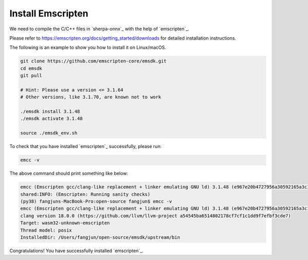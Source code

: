 Install Emscripten
==================

We need to compile the C/C++ files in `sherpa-onnx`_ with the help of
`emscripten`_.

Please refer to `<https://emscripten.org/docs/getting_started/downloads>`_
for detailed installation instructions.

The following is an example to show you how to install it on Linux/macOS.

.. code-block:: bash

  git clone https://github.com/emscripten-core/emsdk.git
  cd emsdk
  git pull

  # Hint: Please use a version <= 3.1.64
  # Other versions, like 3.1.70, are known not to work

  ./emsdk install 3.1.48
  ./emsdk activate 3.1.48

  source ./emsdk_env.sh

To check that you have installed `emscripten`_ successfully, please run:

.. code-block:: bash

  emcc -v

The above command should print something like below:

.. code-block::

  emcc (Emscripten gcc/clang-like replacement + linker emulating GNU ld) 3.1.48 (e967e20b4727956a30592165a3c1cde5c67fa0a8)
  shared:INFO: (Emscripten: Running sanity checks)
  (py38) fangjuns-MacBook-Pro:open-source fangjun$ emcc -v
  emcc (Emscripten gcc/clang-like replacement + linker emulating GNU ld) 3.1.48 (e967e20b4727956a30592165a3c1cde5c67fa0a8)
  clang version 18.0.0 (https://github.com/llvm/llvm-project a54545ba6514802178cf7cf1c1dd9f7efbf3cde7)
  Target: wasm32-unknown-emscripten
  Thread model: posix
  InstalledDir: /Users/fangjun/open-source/emsdk/upstream/bin

Congratulations! You have successfully installed `emscripten`_.

